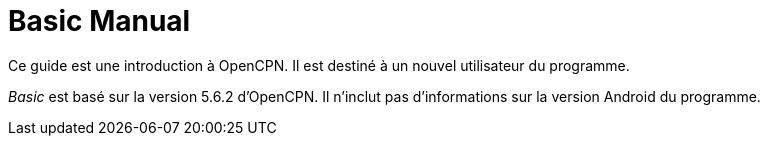 = Basic Manual

Ce guide est une introduction à OpenCPN. Il est destiné à un nouvel utilisateur du programme.

__Basic__ est basé sur la version 5.6.2 d'OpenCPN. Il n'inclut pas d'informations sur la version Android du programme.
